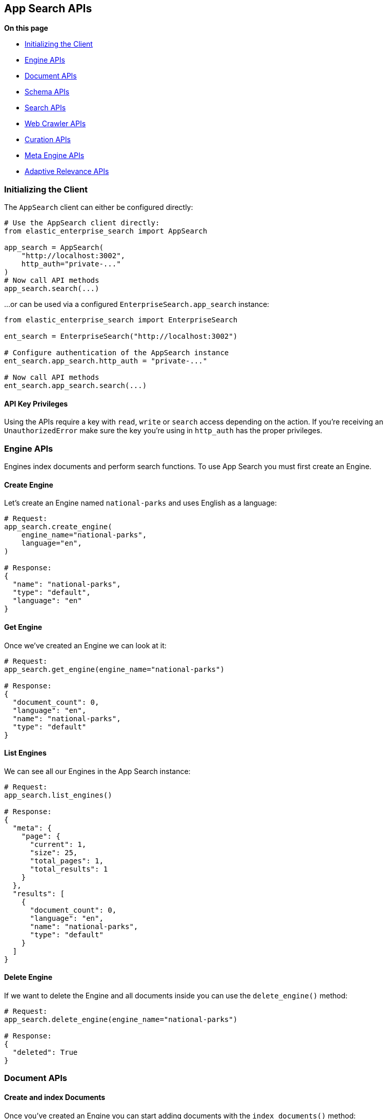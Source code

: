 [[app-search-api]]
== App Search APIs

**On this page**

* <<app-search-initializing>>
* <<app-search-engine-apis>>
* <<app-search-document-apis>>
* <<app-search-schema-apis>>
* <<app-search-search-apis>>
* <<app-search-crawler-apis>>
* <<app-search-curation-apis>>
* <<app-search-meta-engine-apis>>
* <<app-search-adaptive-relevance-apis>>

[[app-search-initializing]]
=== Initializing the Client

The `AppSearch` client can either be configured directly:

[source,python]
---------------
# Use the AppSearch client directly:
from elastic_enterprise_search import AppSearch

app_search = AppSearch(
    "http://localhost:3002",
    http_auth="private-..."
)
# Now call API methods
app_search.search(...)
---------------

...or can be used via a configured `EnterpriseSearch.app_search` instance:

[source,python]
---------------
from elastic_enterprise_search import EnterpriseSearch

ent_search = EnterpriseSearch("http://localhost:3002")

# Configure authentication of the AppSearch instance
ent_search.app_search.http_auth = "private-..."

# Now call API methods
ent_search.app_search.search(...)
---------------

==== API Key Privileges

Using the APIs require a key with `read`, `write` or `search` access
depending on the action. If you're receiving an `UnauthorizedError`
make sure the key you're using in `http_auth` has the proper privileges.

[[app-search-engine-apis]]
=== Engine APIs

Engines index documents and perform search functions.
To use App Search you must first create an Engine.

==== Create Engine

Let's create an Engine named `national-parks` and uses English
as a language:

[source,python]
---------------
# Request:
app_search.create_engine(
    engine_name="national-parks",
    language="en",
)

# Response:
{
  "name": "national-parks",
  "type": "default",
  "language": "en"
}
---------------

==== Get Engine

Once we've created an Engine we can look at it:

[source,python]
---------------
# Request:
app_search.get_engine(engine_name="national-parks")

# Response:
{
  "document_count": 0,
  "language": "en",
  "name": "national-parks",
  "type": "default"
}
---------------

==== List Engines

We can see all our Engines in the App Search instance:

[source,python]
---------------
# Request:
app_search.list_engines()

# Response:
{
  "meta": {
    "page": {
      "current": 1,
      "size": 25,
      "total_pages": 1,
      "total_results": 1
    }
  },
  "results": [
    {
      "document_count": 0,
      "language": "en",
      "name": "national-parks",
      "type": "default"
    }
  ]
}
---------------

==== Delete Engine

If we want to delete the Engine and all documents
inside you can use the `delete_engine()` method:

[source,python]
---------------
# Request:
app_search.delete_engine(engine_name="national-parks")

# Response:
{
  "deleted": True
}
---------------

[[app-search-document-apis]]
=== Document APIs

==== Create and index Documents

Once you've created an Engine you can start adding documents
with the `index_documents()` method:

[source,python]
---------------
# Request:
app_search.index_documents(
    engine_name="national-parks",
    documents=[{
        "id": "park_rocky-mountain",
        "title": "Rocky Mountain",
        "nps_link": "https://www.nps.gov/romo/index.htm",
        "states": [
            "Colorado"
        ],
        "visitors": 4517585,
        "world_heritage_site": False,
        "location": "40.4,-105.58",
        "acres": 265795.2,
        "date_established": "1915-01-26T06:00:00Z"
    }, {
        "id": "park_saguaro",
        "title": "Saguaro",
        "nps_link": "https://www.nps.gov/sagu/index.htm",
        "states": [
            "Arizona"
        ],
        "visitors": 820426,
        "world_heritage_site": False,
        "location": "32.25,-110.5",
        "acres": 91715.72,
        "date_established": "1994-10-14T05:00:00Z"
    }]
)

# Response:
[
  {
    "errors": [],
    "id": "park_rocky-mountain"
  },
  {
    "errors": [],
    "id": "park_saguaro"
  }
]
---------------

==== List Documents

Both of our new documents indexed without errors. 

Now we can look at our indexed documents in the engine:

[source,python]
---------------
# Request:
app_search.list_documents(engine_name="national-parks")

# Response:
{
  "meta": {
    "page": {
      "current": 1,
      "size": 100,
      "total_pages": 1,
      "total_results": 2
    }
  },
  "results": [
    {
      "acres": "91715.72",
      "date_established": "1994-10-14T05:00:00Z",
      "id": "park_saguaro",
      "location": "32.25,-110.5",
      "nps_link": "https://www.nps.gov/sagu/index.htm",
      "states": [
        "Arizona"
      ],
      "title": "Saguaro",
      "visitors": "820426",
      "world_heritage_site": "false"
    },
    {
      "acres": "265795.2",
      "date_established": "1915-01-26T06:00:00Z",
      "id": "park_rocky-mountain",
      "location": "40.4,-105.58",
      "nps_link": "https://www.nps.gov/romo/index.htm",
      "states": [
        "Colorado"
      ],
      "title": "Rocky Mountain",
      "visitors": "4517585",
      "world_heritage_site": "false"
    }
  ]
}
---------------

==== Get Documents by ID

You can also retrieve a set of documents by their `id` with
the `get_documents()` method:

[source,python]
---------------
# Request:
app_search.get_documents(
    engine_name="national-parks",
    document_ids=["park_rocky-mountain"]
)

# Response:
[
  {
    "acres": "265795.2",
    "date_established": "1915-01-26T06:00:00Z",
    "id": "park_rocky-mountain",
    "location": "40.4,-105.58",
    "nps_link": "https://www.nps.gov/romo/index.htm",
    "states": [
      "Colorado"
    ],
    "title": "Rocky Mountain",
    "visitors": "4517585",
    "world_heritage_site": "false"
  }
]
---------------

==== Update existing Documents

You can update documents with the `put_documents()` method:

[source,python]
---------------
# Request:
resp = app_search.put_documents(
    engine_name="national-parks",
    documents=[{
        "id": "park_rocky-mountain",
        "visitors": 10000000
    }]
)

# Response:
[
  {
    "errors": [],
    "id": "park_rocky-mountain"
  }
]
---------------

==== Delete Documents

You can delete documents from an Engine with the `delete_documents()` method:

[source,python]
---------------
# Request:
resp = app_search.delete_documents(
    engine_name="national-parks",
    document_ids=["park_rocky-mountain"]
)

# Response:
[
  {
    "deleted": True,
    "id": "park_rocky-mountain"
  }
]
---------------

[[app-search-schema-apis]]
=== Schema APIs

Now that we've indexed some data we should take a look
at the way the data is being indexed by our Engine.

==== Get Schema

First take a look at the existing Schema inferred from our data:

[source,python]
---------------
# Request:
resp = app_search.get_schema(
    engine_name="national-parks"
)

# Response:
{
  "acres": "text",
  "date_established": "text",
  "location": "text",
  "nps_link": "text",
  "states": "text",
  "title": "text",
  "visitors": "text",
  "world_heritage_site": "text"
}
---------------

==== Update Schema

Looks like the `date_established` field wasn't indexed
as a `date` as desired. Update the type of the `date_established` field:

[source,python]
---------------
# Request:
resp = app_search.put_schema(
    engine_name="national-parks",
    schema={
        "date_established": "date"
    }
)

# Response:
{
  "acres": "number",
  "date_established": "date",  # Type has been updated!
  "location": "geolocation",
  "nps_link": "text",
  "square_km": "number",
  "states": "text",
  "title": "text",
  "visitors": "number",
  "world_heritage_site": "text"
}
---------------

[[app-search-search-apis]]
=== Search APIs

Once documents are ingested and the Schema is set properly
you can use the `search()` method to search through an Engine
for matching documents.

The Search API has many options, read the
https://www.elastic.co/guide/en/app-search/current/search.html[Search API documentation] for a list of all options.

==== Single Search

[source,python]
---------------
# Request:
resp = app_search.search(
    engine_name="national-parks",
    body={
        "query": "rock"
    }
)

# Response:
{
  "meta": {
    "alerts": [],
    "engine": {
      "name": "national-parks-demo",
      "type": "default"
    },
    "page": {
      "current": 1,
      "size": 10,
      "total_pages": 2,
      "total_results": 15
    },
    "request_id": "6266df8b-8b19-4ff0-b1ca-3877d867eb7d",
    "warnings": []
  },
  "results": [
    {
      "_meta": {
        "engine": "national-parks-demo",
        "id": "park_rocky-mountain",
        "score": 6776379.0
      },
      "acres": {
        "raw": 265795.2
      },
      "date_established": {
        "raw": "1915-01-26T06:00:00+00:00"
      },
      "id": {
        "raw": "park_rocky-mountain"
      },
      "location": {
        "raw": "40.4,-105.58"
      },
      "nps_link": {
        "raw": "https://www.nps.gov/romo/index.htm"
      },
      "square_km": {
        "raw": 1075.6
      },
      "states": {
        "raw": [
          "Colorado"
        ]
      },
      "title": {
        "raw": "Rocky Mountain"
      },
      "visitors": {
        "raw": 4517585.0
      },
      "world_heritage_site": {
        "raw": "false"
      }
    }
  ]
}
---------------

==== Multi Search

Multiple searches can be executed at the same time with the `multi_search()` method:

[source,python]
---------------
# Request:
resp = app_search.multi_search(
    engine_name="national-parks",
    body={
        "queries": [
            {"query": "rock"},
            {"query": "lake"}
        ]
    }
)

# Response:
[
  {
    "meta": {
      "alerts": [],
      "engine": {
        "name": "national-parks-demo",
        "type": "default"
      },
      "page": {
        "current": 1,
        "size": 1,
        "total_pages": 15,
        "total_results": 15
      },
      "warnings": []
    },
    "results": [
      {
        "_meta": {
          "engine": "national-parks",
          "id": "park_rocky-mountain",
          "score": 6776379.0
        },
        "acres": {
          "raw": 265795.2
        },
        "date_established": {
          "raw": "1915-01-26T06:00:00+00:00"
        },
        "id": {
          "raw": "park_rocky-mountain"
        },
        "location": {
          "raw": "40.4,-105.58"
        },
        "nps_link": {
          "raw": "https://www.nps.gov/romo/index.htm"
        },
        "square_km": {
          "raw": 1075.6
        },
        "states": {
          "raw": [
            "Colorado"
          ]
        },
        "title": {
          "raw": "Rocky Mountain"
        },
        "visitors": {
          "raw": 4517585.0
        },
        "world_heritage_site": {
          "raw": "false"
        }
      }
    ]
  },
  ...
]
---------------

[[app-search-curation-apis]]
=== Curation APIs

Curations hide or promote result content for pre-defined search queries.

==== Create Curation

[source,python]
---------------
# Request:
resp = app_search.create_curation(
    engine_name="national-parks",
    queries=["rocks", "rock", "hills"],
    promoted_doc_ids=["park_rocky-mountains"],
    hidden_doc_ids=["park_saguaro"]
)

# Response:
{
  "id": "cur-6011f5b57cef06e6c883814a"
}
---------------

==== Get Curation

[source,python]
---------------
# Request:
resp = app_search.get_curation(
    engine_name="national-parks",
    curation_id="cur-6011f5b57cef06e6c883814a"
)
{
  "hidden": [
    "park_saguaro"
  ],
  "id": "cur-6011f5b57cef06e6c883814a",
  "promoted": [
    "park_rocky-mountains"
  ],
  "queries": [
    "rocks",
    "rock",
    "hills"
  ]
}
---------------

==== Update Curations

[source,python]
---------------
# Request:
app_search.put_curation(
  engine_name='my-engine',
  curation_id='cur-6011f5b57cef06e6c883814a',
  queries=["foo", "bar"],
  promoted=["doc-1", "doc-2"],
  hidden=["doc-3"]
)
# Response:
{
  "id": "cur-6011f5b57cef06e6c883814a"
}
---------------

==== List Curations

[source,python]
---------------
# Request:
app_search.list_curations(
    engine_name="national-parks"
)
---------------

==== Delete Curation

[source,python]
---------------
# Request:
app_search.delete_curation(
    engine_name="national-parks",
    curation_id="cur-6011f5b57cef06e6c883814a"
)
---------------

[[app-search-meta-engine-apis]]
=== Meta Engine APIs

https://www.elastic.co/guide/en/app-search/current/meta-engines-guide.html[Meta Engines] is
an Engine that has no documents of its own, instead it combines multiple other Engines
so that they can be searched together as if they were a single Engine.

The Engines that comprise a Meta Engine are referred to as "Source Engines".

==== Create Meta Engine

Creating a Meta Engine uses the `create_engine()` method
and set the `type` parameter to `"meta"`.

[source,python]
---------------
# Request:
app_search.create_engine(
    engine_name="meta-engine",
    type="meta",
    source_engines=["national-parks"]
)

# Response:
{
  "document_count": 1,
  "name": "meta-engine",
  "source_engines": [
    "national-parks"
  ],
  "type": "meta"
}
---------------

==== Searching Documents from a Meta Engine

[source,python]
---------------
# Request:
app_search.search(
    engine_name="meta-engine",
    body={
        "query": "rock"
    }
)

# Response:
{
  "meta": {
    "alerts": [],
    "engine": {
      "name": "meta-engine",
      "type": "meta"
    },
    "page": {
      "current": 1,
      "size": 10,
      "total_pages": 1,
      "total_results": 1
    },
    "request_id": "aef3d3d3-331c-4dab-8e77-f42e4f46789c",
    "warnings": []
  },
  "results": [
    {
      "_meta": {
        "engine": "national-parks",
        "id": "park_black-canyon-of-the-gunnison",
        "score": 2.43862
      },
      "id": {
        "raw": "national-parks|park_black-canyon-of-the-gunnison"
      },
      "nps_link": {
        "raw": "https://www.nps.gov/blca/index.htm"
      },
      "square_km": {
        "raw": 124.4
      },
      "states": {
        "raw": [
          "Colorado"
        ]
      },
      "title": {
        "raw": "Black Canyon of the Gunnison"
      },
      "world_heritage_site": {
        "raw": "false"
      }
    }
  ]
}
---------------

Notice how the `id` of the result we receive (`national-parks|park_black-canyon-of-the-gunnison`)
includes a prefix of the Source Engine that the result is from to distinguish them from
results with the same `id` but different Source Engine within a search result.

==== Adding Source Engines to an existing Meta Engine

If we have an existing Meta Engine named `meta-engine`
we can add additional Source Engines to it with the
`add_meta_engine_source()` method. Here we add the
`state-parks` Engine:

[source,python]
---------------
# Request:
app_search.add_meta_engine_source(
    engine_name="meta-engine",
    source_engines=["state-parks"]
)

# Response:
{
  "document_count": 1,
  "name": "meta-engine",
  "source_engines": [
    "national-parks",
    "state-parks"
  ],
  "type": "meta"
}
---------------

==== Removing Source Engines from a Meta Engine

If we change our mind about `state-parks` being a Source Engine for
`meta-engine` we can use the `delete_meta_source_engines()` method:

[source,python]
---------------
# Request:
app_search.delete_meta_engine_source(
    engine_name="meta-engine",
    source_engines=["state-parks"]
)

# Response:
{
  "document_count": 1,
  "name": "meta-engine",
  "source_engines": [
    "national-parks"
  ],
  "type": "meta"
}
---------------

[[app-search-crawler-apis]]
=== Web Crawler APIs

==== Domains

[source,python]
---------------
# Create a domain
resp = app_search.create_crawler_domain(
  engine_name="crawler-engine",
  body={
    "name": "https://example.com"
  }
)
domain_id = resp["id"]

# Get a domain
app_search.get_crawler_domain(
  engine_name="crawler-engine",
  domain_id=domain_id
)

# Update a domain
app_search.put_crawler_domain(
  engine_name="crawler-engine",
  domain_id=domain_id,
  body={
    ...
  }
)

# Delete a domain
app_search.delete_crawler_domain(
  engine_name="crawler-engine",
  domain_id=domain_id
)

# Validate a domain
app_search.get_crawler_domain_validation_result(
  body={
    "url": "https://example.com",
    "checks": [
      "dns",
      "robots_txt",
      "tcp",
      "url",
      "url_content",
      "url_request"
    ]
  }
)

# Extract content from a URL
app_search.get_crawler_url_extraction_result(
  engine_name="crawler-engine",
  body={
    "url": "https://example.com"
  }
)

# Trace a URL
app_search.get_crawler_url_tracing_result(
  engine_name="crawler-engine",
  body={
    "url": "https://example.com"
  }
)
---------------

==== Crawls

[source,python]
---------------
# Get the active crawl
app_search.get_crawler_active_crawl_request(
  engine_name="crawler-engine",
)

# Start a crawl
app_search.create_crawler_crawl_request(
  engine_name="crawler-engine"
)

# Cancel the active crawl
app_search.delete_crawler_active_crawl_request(
  engine_name="crawler-engine"
)
---------------

==== Entry Points

[source,python]
---------------
# Create an entry point
resp = app_search.create_crawler_entry_point(
  engine_name="crawler-engine",
  body={
    "value": "/blog"
  }
)
entry_point_id = resp["id"]

# Delete an entry point
app_search.delete_crawler_entry_point(
  engine_name="crawler-engine",
  entry_point_id=entry_point_id
)
---------------

==== Crawl Rules

[source,python]
---------------
# Create a crawl rule
resp = app_search.create_crawler_crawl_rule(
  engine_name="crawler-engine",
  domain_id=domain_id,
  body={
    "policy": "deny",
    "rule": "ends",
    "pattern": "/dont-crawl"
  }
)
crawl_rule_id = resp["id"]

# Delete a crawl rule
app_search.delete_crawler_crawl_rule(
  engine_name="crawler-engine",
  domain_id=domain_id,
  crawl_rule_id=crawl_rule_id
)
---------------

==== Sitemaps

[source,python]
---------------
# Create a sitemap
resp = app_search.create_crawler_sitemap(
  engine_name="crawler-engine",
  domain_id=domain_id,
  url="https://example.com/sitemap.xml"
)
sitemap_id = resp["id"]

# Delete a sitemap
app_search.delete_crawler_sitemap(
  engine_name="crawler-engine",
  domain_id=domain_id,
  sitemap_id=sitemap_id
)
---------------

[[app-search-adaptive-relevance-apis]]
=== Adaptive Relevance APIs

==== Settings

[source,python]
---------------
# Get adaptive relevenace settings for an Engine
app_search.get_adaptive_relevance_settings(
  engine_name="adaptive-engine"
)
{
  "curation": {
    "enabled": True,
    "mode": "manual",
    "timeframe": 7,
    "max_size": 3,
    "min_clicks": 20,
    "schedule_frequency": 1,
    "schedule_unit": "day"
  }
}

# Enable automatic adaptive relevance
app_search.put_adaptive_relevance_settings(
  engine_name="adaptive-engine",
  curation={
    "mode": "automatic"
  }
)
---------------

==== Suggestions

[source,python]
---------------
# List all adaptive relevance suggestions for an engine
app_search.list_adaptive_relevance_suggestions(
  engine_name="adaptive-engine"
)
{
  "meta": {
    "page": {
      "current": 1,
      "total_pages": 1,
      "total_results": 2,
      "size": 25
    }
  },
  "results": [
    {
      "query": "forest",
      "type": "curation",
      "status": "pending",
      "updated_at": "2021-09-02T07:22:23Z",
      "created_at": "2021-09-02T07:22:23Z",
      "promoted": [
        "park_everglades",
        "park_american-samoa",
        "park_arches"
      ],
      "operation": "create"
    },
    {
      "query": "park",
      "type": "curation",
      "status": "pending",
      "updated_at": "2021-10-22T07:34:12Z",
      "created_at": "2021-10-22T07:34:54Z",
      "promoted": [
        "park_yellowstone"
      ],
      "operation": "create",
      "override_manual_curation": true
    }
  ]
}

# Get adaptive relevance suggestions for a query
app_search.get_adaptive_relevance_suggestions(
  engine_name="adaptive-engine",
  query="forest",
)
{
  "meta": {
    "page": {
      "current": 1,
      "total_pages": 1,
      "total_results": 1,
      "size": 25
    }
  },
  "results": [
    {
      "query": "forest",
      "type": "curation",
      "status": "pending",
      "updated_at": "2021-09-02T07:22:23Z",
      "created_at": "2021-09-02T07:22:23Z",
      "promoted": [
        "park_everglades",
        "park_american-samoa",
        "park_arches"
      ],
      "operation": "create"
    }
  ]
}

# Update status of adaptive relevance suggestions
app_search.put_adaptive_relevance_suggestions(
  engine_name="adaptive-engine",
  suggestions=[
    {"query": "forest", "type": "curation", "status": "applied"},
    {"query": "mountain", "type": "curation", "status": "rejected"}
  ]
)
---------------

